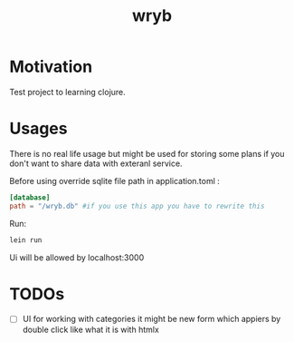 #+title: wryb

* Motivation
Test project to learning clojure.
* Usages
There is no real life usage but might be used for storing some plans if you don't want to share data with exteranl service.

Before using override sqlite file path in application.toml :
#+begin_src toml
[database]
path = "/wryb.db" #if you use this app you have to rewrite this
#+end_src

Run:
#+begin_src bash
lein run
#+end_src
Ui will be allowed by localhost:3000

* TODOs
- [ ] UI for working with categories
  it might be new form which appiers by double click like what it is with htmlx

